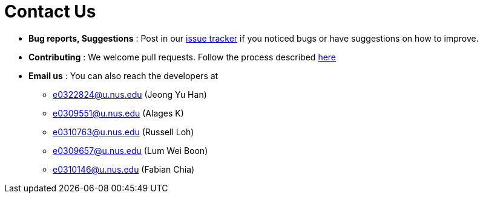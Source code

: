 = Contact Us
:site-section: ContactUs
:stylesDir: stylesheets

* *Bug reports, Suggestions* : Post in our https://github.com/AY1920S1-CS2103T-W13-2/main/issues[issue tracker] if you noticed bugs or have suggestions on how to improve.
* *Contributing* : We welcome pull requests. Follow the process described https://github.com/oss-generic/process[here]
* *Email us* : You can also reach the developers at
- e0322824@u.nus.edu (Jeong Yu Han)
- e0309551@u.nus.edu (Alages K)
- e0310763@u.nus.edu (Russell Loh)
- e0309657@u.nus.edu (Lum Wei Boon)
- e0310146@u.nus.edu (Fabian Chia)
